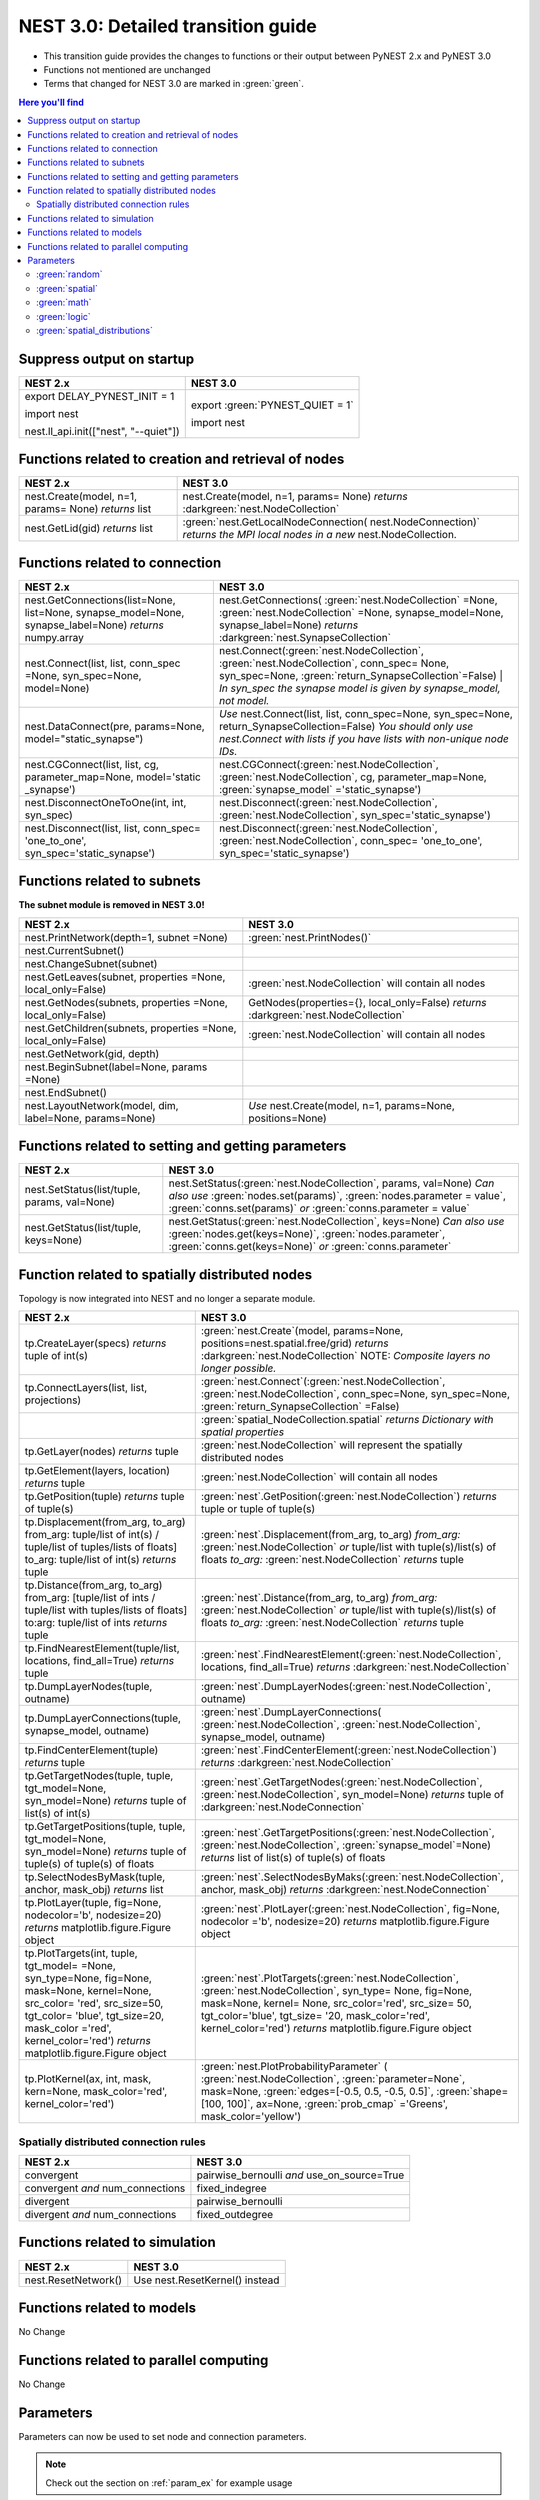 NEST 3.0: Detailed transition guide
===================================

* This transition guide provides the changes to functions or their output between PyNEST 2.x and PyNEST 3.0

* Functions not mentioned are unchanged

* Terms that changed for NEST 3.0 are marked in :green:`green`.


.. contents:: Here you'll find
   :local:
   :depth: 2


.. seealso::

  To see code examples of the key changes, check out our :doc:`nest2_to_nest3_overview` guide.

.. _setverbosity:

Suppress output on startup
~~~~~~~~~~~~~~~~~~~~~~~~~~

+---------------------------------------+----------------------------------+
| NEST 2.x                              | NEST 3.0                         |
+=======================================+==================================+
| export DELAY_PYNEST_INIT = 1          | export :green:`PYNEST_QUIET = 1` |
|                                       |                                  |
| import nest                           | import nest                      |
|                                       |                                  |
| nest.ll_api.init(["nest", "--quiet"]) |                                  |
+---------------------------------------+----------------------------------+


.. _node_ref:

Functions related to creation and retrieval of nodes
~~~~~~~~~~~~~~~~~~~~~~~~~~~~~~~~~~~~~~~~~~~~~~~~~~~~

+---------------------------------+-------------------------------------+
| NEST 2.x                        | NEST 3.0                            |
+=================================+=====================================+
| nest.Create(model, n=1, params= | nest.Create(model, n=1, params=     |
| None) *returns*                 | None) *returns*                     |
| list                            | :darkgreen:`nest.NodeCollection`    |
+---------------------------------+-------------------------------------+
| nest.GetLid(gid) *returns*      | :green:`nest.GetLocalNodeConnection(|
| list                            | nest.NodeConnection)`               |
|                                 | *returns the MPI local nodes*       |
|                                 | *in a new* nest.NodeCollection.     |
+---------------------------------+-------------------------------------+

.. _conn_ref:

Functions related to connection
~~~~~~~~~~~~~~~~~~~~~~~~~~~~~~~

+---------------------------------------------+-----------------------------------------------+
| NEST 2.x                                    | NEST 3.0                                      |
+=============================================+===============================================+
| nest.GetConnections(list=None,              | nest.GetConnections(                          |
| list=None, synapse_model=None,              | :green:`nest.NodeCollection` =None,           |
| synapse_label=None)                         | :green:`nest.NodeCollection` =None,           |
| *returns* numpy.array                       | synapse_model=None, synapse_label=None)       |
|                                             | *returns* :darkgreen:`nest.SynapseCollection` |
+---------------------------------------------+-----------------------------------------------+
| nest.Connect(list, list, conn_spec          | nest.Connect(:green:`nest.NodeCollection`,    |
| =None, syn_spec=None, model=None)           | :green:`nest.NodeCollection`, conn_spec=      |
|                                             | None, syn_spec=None,                          |
|                                             | :green:`return_SynapseCollection`=False)      |
|                                             | | *In syn_spec the synapse model*             |
|                                             | *is given by synapse_model,*                  |
|                                             | *not model.*                                  |
+---------------------------------------------+-----------------------------------------------+
| nest.DataConnect(pre, params=None,          | *Use* nest.Connect(list, list,                |
| model="static_synapse")                     | conn_spec=None, syn_spec=None,                |
|                                             | return_SynapseCollection=False)               |
|                                             | *You should only use nest.Connect with lists* |
|                                             | *if you have lists with non-unique node IDs.* |
+---------------------------------------------+-----------------------------------------------+
| nest.CGConnect(list, list, cg,              | nest.CGConnect(:green:`nest.NodeCollection`,  |
| parameter_map=None, model='static           | :green:`nest.NodeCollection`, cg,             |
| _synapse')                                  | parameter_map=None,                           |
|                                             | :green:`synapse_model` ='static_synapse')     |
+---------------------------------------------+-----------------------------------------------+
| nest.DisconnectOneToOne(int, int,           | nest.Disconnect(:green:`nest.NodeCollection`, |
| syn_spec)                                   | :green:`nest.NodeCollection`,                 |
|                                             | syn_spec='static_synapse')                    |
+---------------------------------------------+-----------------------------------------------+
| nest.Disconnect(list, list, conn_spec=      | nest.Disconnect(:green:`nest.NodeCollection`, |
| 'one_to_one', syn_spec='static_synapse')    | :green:`nest.NodeCollection`, conn_spec=      |
|                                             | 'one_to_one', syn_spec='static_synapse')      |
|                                             |                                               |
+---------------------------------------------+-----------------------------------------------+

.. _subnet_ref:

Functions related to subnets
~~~~~~~~~~~~~~~~~~~~~~~~~~~~

**The subnet module is removed in NEST 3.0!**

+----------------------------------------+--------------------------------------------+
| NEST 2.x                               | NEST 3.0                                   |
+========================================+============================================+
| nest.PrintNetwork(depth=1, subnet      | :green:`nest.PrintNodes()`                 |
| =None)                                 |                                            |
+----------------------------------------+--------------------------------------------+
| nest.CurrentSubnet()                   |                                            |
+----------------------------------------+--------------------------------------------+
| nest.ChangeSubnet(subnet)              |                                            |
+----------------------------------------+--------------------------------------------+
| nest.GetLeaves(subnet, properties      | :green:`nest.NodeCollection` will contain  |
| =None, local_only=False)               | all nodes                                  |
+----------------------------------------+--------------------------------------------+
| nest.GetNodes(subnets, properties      | GetNodes(properties={}, local_only=False)  |
| =None, local_only=False)               | *returns* :darkgreen:`nest.NodeCollection` |
+----------------------------------------+--------------------------------------------+
| nest.GetChildren(subnets, properties   | :green:`nest.NodeCollection` will contain  |
| =None, local_only=False)               | all nodes                                  |
+----------------------------------------+--------------------------------------------+
| nest.GetNetwork(gid, depth)            |                                            |
+----------------------------------------+--------------------------------------------+
| nest.BeginSubnet(label=None, params    |                                            |
| =None)                                 |                                            |
+----------------------------------------+--------------------------------------------+
| nest.EndSubnet()                       |                                            |
+----------------------------------------+--------------------------------------------+
| nest.LayoutNetwork(model, dim,         | *Use*                                      |
| label=None, params=None)               | nest.Create(model, n=1, params=None,       |
|                                        | positions=None)                            |
+----------------------------------------+--------------------------------------------+

.. _info_ref:

Functions related to setting and getting parameters
~~~~~~~~~~~~~~~~~~~~~~~~~~~~~~~~~~~~~~~~~~~~~~~~~~~

+---------------------------------------+---------------------------------------------+
| NEST 2.x                              | NEST 3.0                                    |
+=======================================+=============================================+
| nest.SetStatus(list/tuple,            | nest.SetStatus(:green:`nest.NodeCollection`,|
| params, val=None)                     | params, val=None) *Can*                     |
|                                       | *also use* :green:`nodes.set(params)`,      |
|                                       | :green:`nodes.parameter = value`,           |
|                                       | :green:`conns.set(params)` *or*             |
|                                       | :green:`conns.parameter = value`            |
+---------------------------------------+---------------------------------------------+
| nest.GetStatus(list/tuple,            | nest.GetStatus(:green:`nest.NodeCollection`,|
| keys=None)                            | keys=None) *Can*                            |
|                                       | *also use* :green:`nodes.get(keys=None)`,   |
|                                       | :green:`nodes.parameter`,                   |
|                                       | :green:`conns.get(keys=None)` *or*          |
|                                       | :green:`conns.parameter`                    |
+---------------------------------------+---------------------------------------------+

.. _topo_ref:


Function related to spatially distributed nodes
~~~~~~~~~~~~~~~~~~~~~~~~~~~~~~~~~~~~~~~~~~~~~~~

Topology is now integrated into NEST and no longer a separate module.


+------------------------------------------------+----------------------------------------------------+
| NEST 2.x                                       | NEST 3.0                                           |
+================================================+====================================================+
| tp.CreateLayer(specs) *returns*                | :green:`nest.Create`\ (model, params=None,         |
| tuple of int(s)                                | positions=nest.spatial.free/grid)                  |
|                                                | *returns*                                          |
|                                                | :darkgreen:`nest.NodeCollection` NOTE:             |
|                                                | *Composite layers no longer*                       |
|                                                | *possible.*                                        |
+------------------------------------------------+----------------------------------------------------+
| tp.ConnectLayers(list, list,                   | :green:`nest.Connect`\ (\                          |
| projections)                                   | :green:`nest.NodeCollection`,                      |
|                                                | :green:`nest.NodeCollection`, conn_spec=None,      |
|                                                | syn_spec=None, :green:`return_SynapseCollection`   |
|                                                | =False)                                            |
+------------------------------------------------+----------------------------------------------------+
|                                                | :green:`spatial_NodeCollection.spatial`            |
|                                                | *returns*                                          |
|                                                | *Dictionary with spatial properties*               |
+------------------------------------------------+----------------------------------------------------+
| tp.GetLayer(nodes) *returns*                   | :green:`nest.NodeCollection` will represent the    |
| tuple                                          | spatially distributed nodes                        |
+------------------------------------------------+----------------------------------------------------+
| tp.GetElement(layers, location)                | :green:`nest.NodeCollection` will contain all nodes|
| *returns*                                      |                                                    |
| tuple                                          |                                                    |
+------------------------------------------------+----------------------------------------------------+
| tp.GetPosition(tuple) *returns*                | :green:`nest`.GetPosition(\                        |
| tuple of tuple(s)                              | :green:`nest.NodeCollection`) *returns*            |
|                                                | tuple or                                           |
|                                                | tuple of tuple(s)                                  |
+------------------------------------------------+----------------------------------------------------+
| tp.Displacement(from_arg, to_arg)              | :green:`nest`.Displacement(from_arg, to_arg)       |
| from_arg:                                      | *from_arg:*                                        |
| tuple/list of int(s) / tuple/list              | :green:`nest.NodeCollection` *or* tuple/list       |
| of tuples/lists of floats]                     | with tuple(s)/list(s) of floats                    |
| to_arg:                                        | *to_arg:*                                          |
| tuple/list of int(s) *returns*                 | :green:`nest.NodeCollection` *returns*             |
| tuple                                          | tuple                                              |
+------------------------------------------------+----------------------------------------------------+
| tp.Distance(from_arg, to_arg)                  | :green:`nest`.Distance(from_arg, to_arg)           |
| from_arg:                                      | *from_arg:*                                        |
| [tuple/list of ints / tuple/list               | :green:`nest.NodeCollection` *or* tuple/list       |
| with tuples/lists of floats]                   | with tuple(s)/list(s) of floats                    |
| to:arg:                                        | *to_arg:*                                          |
| tuple/list of ints *returns*                   | :green:`nest.NodeCollection` *returns*             |
| tuple                                          | tuple                                              |
+------------------------------------------------+----------------------------------------------------+
| tp.FindNearestElement(tuple/list,              | :green:`nest`.FindNearestElement(\                 |
| locations, find_all=True)                      | :green:`nest.NodeCollection`, locations,           |
| *returns*                                      | find_all=True) *returns*                           |
| tuple                                          | :darkgreen:`nest.NodeCollection`                   |
+------------------------------------------------+----------------------------------------------------+
| tp.DumpLayerNodes(tuple, outname)              | :green:`nest`.DumpLayerNodes(\                     |
|                                                | :green:`nest.NodeCollection`, outname)             |
+------------------------------------------------+----------------------------------------------------+
| tp.DumpLayerConnections(tuple,                 | :green:`nest`.DumpLayerConnections(                |
| synapse_model, outname)                        | :green:`nest.NodeCollection`,                      |
|                                                | :green:`nest.NodeCollection`, synapse_model,       |
|                                                | outname)                                           |
+------------------------------------------------+----------------------------------------------------+
| tp.FindCenterElement(tuple)                    | :green:`nest`.FindCenterElement(\                  |
| *returns*                                      | :green:`nest.NodeCollection`) *returns*            |
| tuple                                          | :darkgreen:`nest.NodeCollection`                   |
+------------------------------------------------+----------------------------------------------------+
| tp.GetTargetNodes(tuple, tuple,                | :green:`nest`.GetTargetNodes(\                     |
| tgt_model=None, syn_model=None)                | :green:`nest.NodeCollection`,                      |
| *returns*                                      | :green:`nest.NodeCollection`, syn_model=None)      |
| tuple of list(s) of int(s)                     | *returns* tuple of :darkgreen:`nest.NodeConnection`|
+------------------------------------------------+----------------------------------------------------+
| tp.GetTargetPositions(tuple, tuple,            | :green:`nest`.GetTargetPositions(\                 |
| tgt_model=None, syn_model=None)                | :green:`nest.NodeCollection`,                      |
| *returns*                                      | :green:`nest.NodeCollection`,                      |
| tuple of tuple(s) of tuple(s)                  | :green:`synapse_model`=None) *returns* list of     |
| of floats                                      | list(s) of tuple(s) of floats                      |
+------------------------------------------------+----------------------------------------------------+
| tp.SelectNodesByMask(tuple, anchor,            | :green:`nest`.SelectNodesByMaks(\                  |
| mask_obj) *returns*                            | :green:`nest.NodeCollection`, anchor, mask_obj)    |
| list                                           | *returns*                                          |
|                                                | :darkgreen:`nest.NodeConnection`                   |
+------------------------------------------------+----------------------------------------------------+
| tp.PlotLayer(tuple, fig=None,                  | :green:`nest`.PlotLayer(\                          |
| nodecolor='b', nodesize=20)                    | :green:`nest.NodeCollection`, fig=None,            |
| *returns*                                      | nodecolor ='b', nodesize=20) *returns*             |
| matplotlib.figure.Figure                       | matplotlib.figure.Figure                           |
| object                                         | object                                             |
+------------------------------------------------+----------------------------------------------------+
| tp.PlotTargets(int, tuple, tgt_model=          | :green:`nest`.PlotTargets(\                        |
| =None, syn_type=None, fig=None,                | :green:`nest.NodeCollection`,                      |
| mask=None, kernel=None, src_color=             | :green:`nest.NodeCollection`, syn_type=            |
| 'red', src_size=50, tgt_color=                 | None, fig=None, mask=None, kernel=                 |
| 'blue', tgt_size=20, mask_color                | None, src_color='red', src_size=                   |
| ='red', kernel_color='red')                    | 50, tgt_color='blue', tgt_size=                    |
| *returns*                                      | '20, mask_color='red', kernel_color='red')         |
| matplotlib.figure.Figure                       | *returns* matplotlib.figure.Figure                 |
| object                                         | object                                             |
+------------------------------------------------+----------------------------------------------------+
| tp.PlotKernel(ax, int, mask,                   | :green:`nest.PlotProbabilityParameter` (           |
| kern=None, mask_color='red',                   | :green:`nest.NodeCollection`,                      |
| kernel_color='red')                            | :green:`parameter=None`, mask=None,                |
|                                                | :green:`edges=[-0.5, 0.5, -0.5, 0.5]`,             |
|                                                | :green:`shape=[100, 100]`, ax=None,                |
|                                                | :green:`prob_cmap` ='Greens', mask_color='yellow') |
+------------------------------------------------+----------------------------------------------------+

.. _connrules:

Spatially distributed connection rules
^^^^^^^^^^^^^^^^^^^^^^^^^^^^^^^^^^^^^^

====================================== =================================================
NEST 2.x                               NEST 3.0
====================================== =================================================
convergent                             pairwise_bernoulli *and* use_on_source=True
convergent *and* num_connections       fixed_indegree
divergent                              pairwise_bernoulli
divergent *and* num_connections        fixed_outdegree
====================================== =================================================


Functions related to simulation
~~~~~~~~~~~~~~~~~~~~~~~~~~~~~~~

+-------------------------+--------------------------------------------+
| NEST 2.x                | NEST 3.0                                   |
+=========================+============================================+
| nest.ResetNetwork()     | Use nest.ResetKernel() instead             |
+-------------------------+--------------------------------------------+


Functions related to models
~~~~~~~~~~~~~~~~~~~~~~~~~~~

No Change


Functions related to parallel computing
~~~~~~~~~~~~~~~~~~~~~~~~~~~~~~~~~~~~~~~

No Change


Parameters
~~~~~~~~~~

Parameters can now be used to set node and connection parameters.

.. note::

    Check out the section on :ref:`param_ex` for example usage

.. _random_param:

:green:`random`
^^^^^^^^^^^^^^^^
The random module contains random distributions that can be used to set node
and connection parameters, as well as positions for spatially distributed nodes.

+-------+------------------------------------------------------------+
| NEST  | NEST 3.0                                                   |
| 2.x   |                                                            |
+=======+============================================================+
|       | nest.random.exponential(beta=1.0) *returns*                |
|       | nest.Parameter                                             |
+-------+------------------------------------------------------------+
|       | nest.random.lognormal(mean=0.0, std=1.0) *returns*         |
|       | nest.Parameter                                             |
+-------+------------------------------------------------------------+
|       | nest.random.normal(mean=0.0, std=1.0) *returns*            |
|       | nest.Parameter                                             |
+-------+------------------------------------------------------------+
|       | nest.random.uniform(min=0.0, max=1.0) *returns*            |
|       | nest.Parameter                                             |
+-------+------------------------------------------------------------+

.. _spatial_param:

:green:`spatial`
^^^^^^^^^^^^^^^^^
The spatial module contains parameters related to spatial positions for the
nodes.

+-------+----------------------------------------------------------------+
| NEST  | NEST 3.0                                                       |
| 2.x   |                                                                |
+=======+================================================================+
|       | nest.spatial.distance.x  nest.spatial.distance.y               |
|       | nest.spatial.distance.z                                        |
|       | *returns*                                                      |
|       | nest.Parameter                                                 |
+-------+----------------------------------------------------------------+
|       | nest.spatial.distance *returns* nest.Parameter                 |
+-------+----------------------------------------------------------------+
|       | nest.spatial.free(pos, extent=None, edge_wrap=False,           |
|       | num_dimensions=None) *returns*                                 |
|       | nest.Parameter                                                 |
+-------+----------------------------------------------------------------+
|       | nest.spatial.grid(shape, center=None, extent=None,             |
|       | edge_wrap=False) *returns*                                     |
|       | nest.Parameter                                                 |
+-------+----------------------------------------------------------------+
|       | nest.spatial.pos.x  nest.spatial.pos.y  nest.spatial.pos.z     |
|       | *returns*                                                      |
|       | nest.Parameter                                                 |
+-------+----------------------------------------------------------------+
|       | nest.spatial.source_pos.x  nest.spatial.source_pos.y           |
|       | nest.spatial.source_pos.z *returns*                            |
|       | nest.Parameter                                                 |
+-------+----------------------------------------------------------------+
|       | nest.spatial.target_pos.x  nest.spatial.target_pos.y           |
|       | nest.spatial.target_pos.z *returns*                            |
|       | nest.Parameter                                                 |
+-------+----------------------------------------------------------------+

.. _math_param:

:green:`math`
^^^^^^^^^^^^^
The math module contains parameters for mathematical expressions. The mathematical
expressions all take a nest.Parameter.

+----------+--------------------------------------------+
| NEST 2.X | NEST 3.0                                   |
+==========+============================================+
|          | nest.math.exp(nest.Parameter)              |
|          | *returns* nest.Parameter                   |
+----------+--------------------------------------------+
|          | nest.math.sin(nest.Parameter)              |
|          | *returns* nest.Parameter                   |
+----------+--------------------------------------------+
|          | nest.math.cos(nest.Parameter)              |
|          | *returns* nest.Parameter                   |
+----------+--------------------------------------------+
|          | nest.math.min(nest.Parameter, value)       |
|          | *returns* nest.Parameter                   |
+----------+--------------------------------------------+
|          | nest.math.max(nest.Parameter, value)       |
|          | *returns* nest.Parameter                   |
+----------+--------------------------------------------+
|          | nest.math.redraw(nest.Parameter, min, max) |
|          | *returns* nest.Parameter                   |
+----------+--------------------------------------------+

.. _logic_param:

:green:`logic`
^^^^^^^^^^^^^^
The logic module contains logical expressions between nest.Parameter's.

+-------+------------------------------------------------------------------+
| NEST  | NEST 3.0                                                         |
| 2.x   |                                                                  |
+=======+==================================================================+
|       | nest.logic.conditional(condition, param_if_true, param_if_false) |
|       | *returns*                                                        |
|       | nest.Parameter                                                   |
+-------+------------------------------------------------------------------+

.. _distr_param:

:green:`spatial_distributions`
^^^^^^^^^^^^^^^^^^^^^^^^^^^^^
The spatial_distributions module contains random distributions that take a spatial
parameter as input and applies the distribution on the parameter. They are used
for spatially distributed nodes.

+-------+------------------------------------------------------------+
| NEST  | NEST 3.0                                                   |
| 2.x   |                                                            |
+=======+============================================================+
|       | nest.spatial_distributions.exponential(nest.Parameter,     |
|       | beta=1.0) *returns* nest.Parameter                         |
+-------+------------------------------------------------------------+
|       | nest.spatial_distributions.gaussian(nest.Parameter,        |
|       | mean=0.0, std=1.0) *returns* nest.Parameter                |
+-------+------------------------------------------------------------+
|       | nest.spatial_distributions.gaussian2D(nest.Parameter,      |
|       | nest.Parameter, mean_x=0.0, mean_y=0.0, std_x=1.0,         |
|       | std_y=1.0, rho=0.0) *returns* nest.Parameter               |
+-------+------------------------------------------------------------+
|       | nest.spatial_distributions.gamma(nest.Parameter, kappa=1.0 |
|       | theta=1.0) *returns* nest.Parameter                        |
+-------+------------------------------------------------------------+


